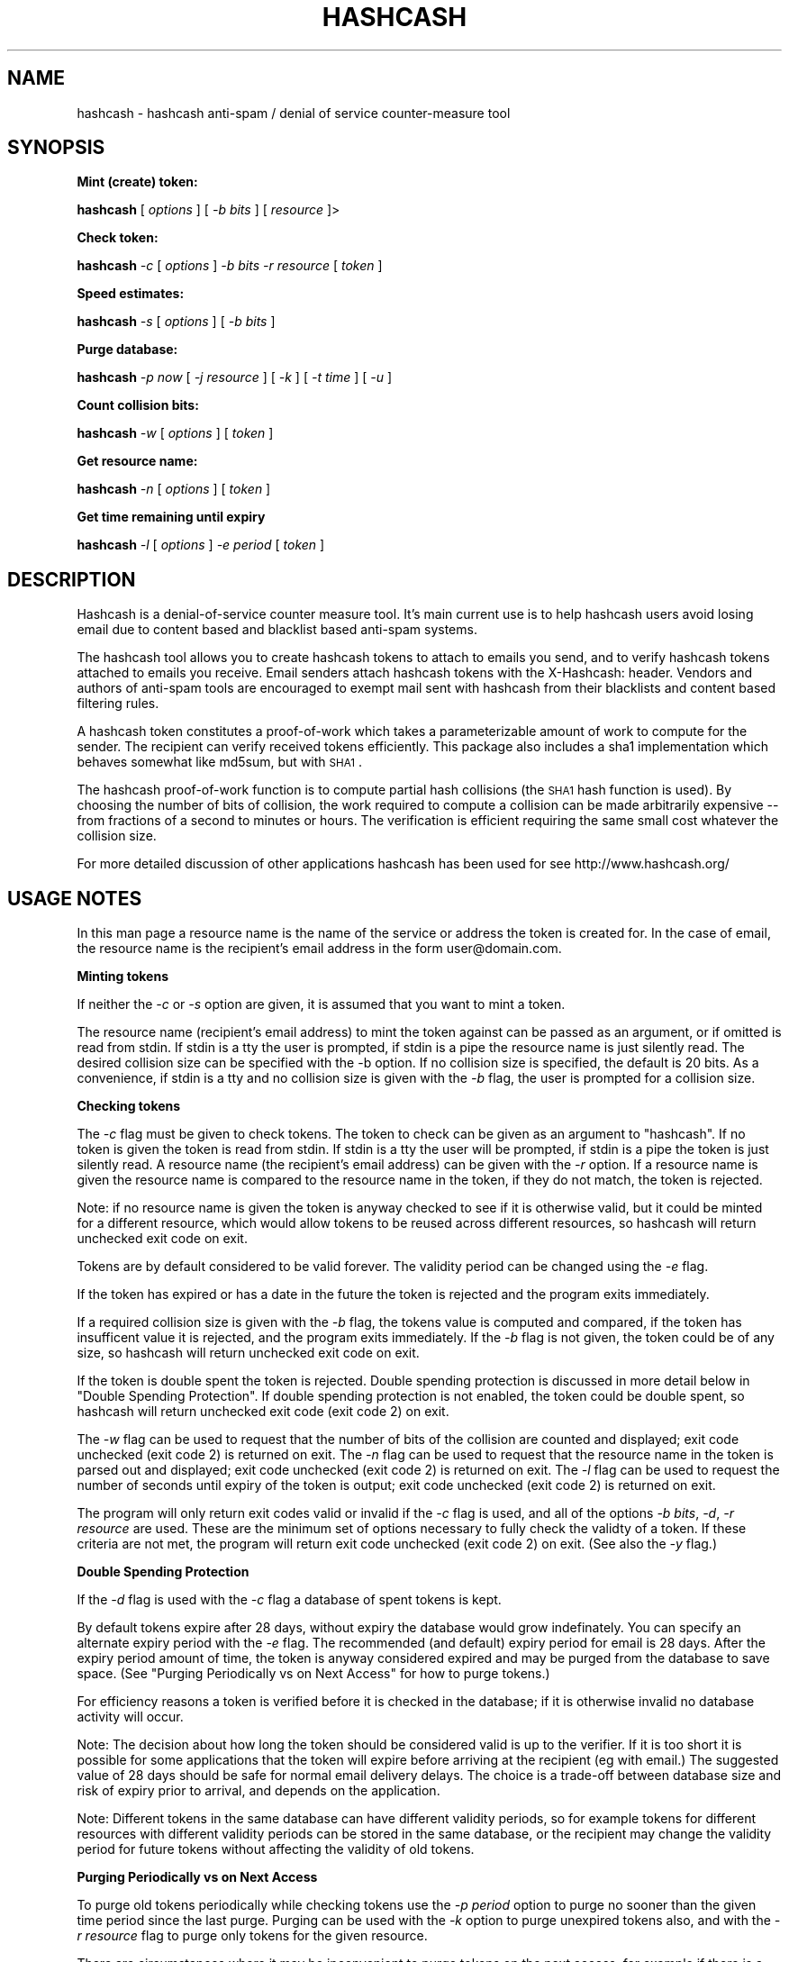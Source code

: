 .\" Automatically generated by Pod::Man v1.37, Pod::Parser v1.14
.\"
.\" Standard preamble:
.\" ========================================================================
.de Sh \" Subsection heading
.br
.if t .Sp
.ne 5
.PP
\fB\\$1\fR
.PP
..
.de Sp \" Vertical space (when we can't use .PP)
.if t .sp .5v
.if n .sp
..
.de Vb \" Begin verbatim text
.ft CW
.nf
.ne \\$1
..
.de Ve \" End verbatim text
.ft R
.fi
..
.\" Set up some character translations and predefined strings.  \*(-- will
.\" give an unbreakable dash, \*(PI will give pi, \*(L" will give a left
.\" double quote, and \*(R" will give a right double quote.  | will give a
.\" real vertical bar.  \*(C+ will give a nicer C++.  Capital omega is used to
.\" do unbreakable dashes and therefore won't be available.  \*(C` and \*(C'
.\" expand to `' in nroff, nothing in troff, for use with C<>.
.tr \(*W-|\(bv\*(Tr
.ds C+ C\v'-.1v'\h'-1p'\s-2+\h'-1p'+\s0\v'.1v'\h'-1p'
.ie n \{\
.    ds -- \(*W-
.    ds PI pi
.    if (\n(.H=4u)&(1m=24u) .ds -- \(*W\h'-12u'\(*W\h'-12u'-\" diablo 10 pitch
.    if (\n(.H=4u)&(1m=20u) .ds -- \(*W\h'-12u'\(*W\h'-8u'-\"  diablo 12 pitch
.    ds L" ""
.    ds R" ""
.    ds C` ""
.    ds C' ""
'br\}
.el\{\
.    ds -- \|\(em\|
.    ds PI \(*p
.    ds L" ``
.    ds R" ''
'br\}
.\"
.\" If the F register is turned on, we'll generate index entries on stderr for
.\" titles (.TH), headers (.SH), subsections (.Sh), items (.Ip), and index
.\" entries marked with X<> in POD.  Of course, you'll have to process the
.\" output yourself in some meaningful fashion.
.if \nF \{\
.    de IX
.    tm Index:\\$1\t\\n%\t"\\$2"
..
.    nr % 0
.    rr F
.\}
.\"
.\" For nroff, turn off justification.  Always turn off hyphenation; it makes
.\" way too many mistakes in technical documents.
.hy 0
.if n .na
.\"
.\" Accent mark definitions (@(#)ms.acc 1.5 88/02/08 SMI; from UCB 4.2).
.\" Fear.  Run.  Save yourself.  No user-serviceable parts.
.    \" fudge factors for nroff and troff
.if n \{\
.    ds #H 0
.    ds #V .8m
.    ds #F .3m
.    ds #[ \f1
.    ds #] \fP
.\}
.if t \{\
.    ds #H ((1u-(\\\\n(.fu%2u))*.13m)
.    ds #V .6m
.    ds #F 0
.    ds #[ \&
.    ds #] \&
.\}
.    \" simple accents for nroff and troff
.if n \{\
.    ds ' \&
.    ds ` \&
.    ds ^ \&
.    ds , \&
.    ds ~ ~
.    ds /
.\}
.if t \{\
.    ds ' \\k:\h'-(\\n(.wu*8/10-\*(#H)'\'\h"|\\n:u"
.    ds ` \\k:\h'-(\\n(.wu*8/10-\*(#H)'\`\h'|\\n:u'
.    ds ^ \\k:\h'-(\\n(.wu*10/11-\*(#H)'^\h'|\\n:u'
.    ds , \\k:\h'-(\\n(.wu*8/10)',\h'|\\n:u'
.    ds ~ \\k:\h'-(\\n(.wu-\*(#H-.1m)'~\h'|\\n:u'
.    ds / \\k:\h'-(\\n(.wu*8/10-\*(#H)'\z\(sl\h'|\\n:u'
.\}
.    \" troff and (daisy-wheel) nroff accents
.ds : \\k:\h'-(\\n(.wu*8/10-\*(#H+.1m+\*(#F)'\v'-\*(#V'\z.\h'.2m+\*(#F'.\h'|\\n:u'\v'\*(#V'
.ds 8 \h'\*(#H'\(*b\h'-\*(#H'
.ds o \\k:\h'-(\\n(.wu+\w'\(de'u-\*(#H)/2u'\v'-.3n'\*(#[\z\(de\v'.3n'\h'|\\n:u'\*(#]
.ds d- \h'\*(#H'\(pd\h'-\w'~'u'\v'-.25m'\f2\(hy\fP\v'.25m'\h'-\*(#H'
.ds D- D\\k:\h'-\w'D'u'\v'-.11m'\z\(hy\v'.11m'\h'|\\n:u'
.ds th \*(#[\v'.3m'\s+1I\s-1\v'-.3m'\h'-(\w'I'u*2/3)'\s-1o\s+1\*(#]
.ds Th \*(#[\s+2I\s-2\h'-\w'I'u*3/5'\v'-.3m'o\v'.3m'\*(#]
.ds ae a\h'-(\w'a'u*4/10)'e
.ds Ae A\h'-(\w'A'u*4/10)'E
.    \" corrections for vroff
.if v .ds ~ \\k:\h'-(\\n(.wu*9/10-\*(#H)'\s-2\u~\d\s+2\h'|\\n:u'
.if v .ds ^ \\k:\h'-(\\n(.wu*10/11-\*(#H)'\v'-.4m'^\v'.4m'\h'|\\n:u'
.    \" for low resolution devices (crt and lpr)
.if \n(.H>23 .if \n(.V>19 \
\{\
.    ds : e
.    ds 8 ss
.    ds o a
.    ds d- d\h'-1'\(ga
.    ds D- D\h'-1'\(hy
.    ds th \o'bp'
.    ds Th \o'LP'
.    ds ae ae
.    ds Ae AE
.\}
.rm #[ #] #H #V #F C
.\" ========================================================================
.\"
.IX Title "HASHCASH 1"
.TH HASHCASH 1 "2004-03-07" "0.30" "hashcash"
.SH "NAME"
hashcash \- hashcash anti\-spam / denial of service counter\-measure tool
.SH "SYNOPSIS"
.IX Header "SYNOPSIS"
.Sh "Mint (create) token:"
.IX Subsection "Mint (create) token:"
\&\fBhashcash\fR [ \fIoptions\fR ] [ \fI\-b bits\fR ] [ \fIresource\fR ]>
.Sh "Check token:"
.IX Subsection "Check token:"
\&\fBhashcash\fR \fI\-c\fR [ \fIoptions\fR ] \fI\-b bits\fR \fI\-r resource\fR [ \fItoken\fR ]
.Sh "Speed estimates:"
.IX Subsection "Speed estimates:"
\&\fBhashcash\fR \fI\-s\fR [ \fIoptions\fR ] [ \fI\-b bits\fR ]
.Sh "Purge database:"
.IX Subsection "Purge database:"
\&\fBhashcash\fR \fI\-p now\fR [ \fI\-j resource\fR ] [ \fI\-k\fR ] [ \fI\-t time\fR ] [ \fI\-u\fR ]
.Sh "Count collision bits:"
.IX Subsection "Count collision bits:"
\&\fBhashcash\fR \fI\-w\fR [ \fIoptions\fR ] [ \fItoken\fR ]
.Sh "Get resource name:"
.IX Subsection "Get resource name:"
\&\fBhashcash\fR \fI\-n\fR [ \fIoptions\fR ] [ \fItoken\fR ]
.Sh "Get time remaining until expiry"
.IX Subsection "Get time remaining until expiry"
\&\fBhashcash\fR \fI\-l\fR [ \fIoptions\fR ] \fI\-e period\fR [ \fItoken\fR ]
.SH "DESCRIPTION"
.IX Header "DESCRIPTION"
Hashcash is a denial-of-service counter measure tool.  It's main
current use is to help hashcash users avoid losing email due to
content based and blacklist based anti-spam systems.
.PP
The hashcash tool allows you to create hashcash tokens to attach to
emails you send, and to verify hashcash tokens attached to emails you
receive.  Email senders attach hashcash tokens with the X\-Hashcash:
header.  Vendors and authors of anti-spam tools are encouraged to
exempt mail sent with hashcash from their blacklists and content based
filtering rules.
.PP
A hashcash token constitutes a proof-of-work which takes a
parameterizable amount of work to compute for the sender.  The
recipient can verify received tokens efficiently. This package also
includes a sha1 implementation which behaves somewhat like md5sum, but
with \s-1SHA1\s0.
.PP
The hashcash proof-of-work function is to compute partial hash
collisions (the \s-1SHA1\s0 hash function is used).  By choosing the number
of bits of collision, the work required to compute a collision can be
made arbitrarily expensive \*(-- from fractions of a second to minutes or
hours.  The verification is efficient requiring the same small cost
whatever the collision size.
.PP
For more detailed discussion of other applications hashcash has been
used for see http://www.hashcash.org/
.SH "USAGE NOTES"
.IX Header "USAGE NOTES"
In this man page a resource name is the name of the service or address
the token is created for.  In the case of email, the resource name is
the recipient's email address in the form user@domain.com.
.Sh "Minting tokens"
.IX Subsection "Minting tokens"
If neither the \fI\-c\fR or \fI\-s\fR option are given, it is assumed that you
want to mint a token.
.PP
The resource name (recipient's email address) to mint the token
against can be passed as an argument, or if omitted is read from
stdin.  If stdin is a tty the user is prompted, if stdin is a pipe the
resource name is just silently read.  The desired collision size can
be specified with the \-b option.  If no collision size is specified,
the default is 20 bits.  As a convenience, if stdin is a tty and no
collision size is given with the \fI\-b\fR flag, the user is prompted for
a collision size.
.Sh "Checking tokens"
.IX Subsection "Checking tokens"
The \fI\-c\fR flag must be given to check tokens.  The token to check can
be given as an argument to \f(CW\*(C`hashcash\*(C'\fR.  If no token is given the
token is read from stdin.  If stdin is a tty the user will be
prompted, if stdin is a pipe the token is just silently read.  A
resource name (the recipient's email address) can be given with the
\&\fI\-r\fR option.  If a resource name is given the resource name is
compared to the resource name in the token, if they do not match, the
token is rejected.
.PP
Note: if no resource name is given the token is anyway checked to see
if it is otherwise valid, but it could be minted for a different
resource, which would allow tokens to be reused across different
resources, so hashcash will return unchecked exit code on exit.
.PP
Tokens are by default considered to be valid forever.  The validity
period can be changed using the \fI\-e\fR flag.
.PP
If the token has expired or has a date in the future the token is
rejected and the program exits immediately.
.PP
If a required collision size is given with the \fI\-b\fR flag, the tokens
value is computed and compared, if the token has insufficent value it
is rejected, and the program exits immediately.  If the \fI\-b\fR flag is
not given, the token could be of any size, so hashcash will return
unchecked exit code on exit.
.PP
If the token is double spent the token is rejected.  Double spending
protection is discussed in more detail below in 
\&\*(L"Double Spending Protection\*(R".  If double spending protection is not
enabled, the token could be double spent, so hashcash will return
unchecked exit code (exit code 2) on exit.
.PP
The \fI\-w\fR flag can be used to request that the number of bits of the
collision are counted and displayed; exit code unchecked (exit code 2)
is returned on exit.  The \fI\-n\fR flag can be used to request that the
resource name in the token is parsed out and displayed; exit code
unchecked (exit code 2) is returned on exit.  The \fI\-l\fR flag can be
used to request the number of seconds until expiry of the token is
output; exit code unchecked (exit code 2) is returned on exit.
.PP
The program will only return exit codes valid or invalid if the \fI\-c\fR
flag is used, and all of the options \fI\-b bits\fR, \fI\-d\fR, \fI\-r resource\fR
are used.  These are the minimum set of options necessary to fully
check the validty of a token.  If these criteria are not met, the
program will return exit code unchecked (exit code 2) on exit.  (See
also the \fI\-y\fR flag.)
.Sh "Double Spending Protection"
.IX Subsection "Double Spending Protection"
If the \fI\-d\fR flag is used with the \fI\-c\fR flag a database of spent
tokens is kept.  
.PP
By default tokens expire after 28 days, without expiry the database
would grow indefinately.  You can specify an alternate expiry period
with the \fI\-e\fR flag.  The recommended (and default) expiry period for
email is 28 days.  After the expiry period amount of time, the token
is anyway considered expired and may be purged from the database to
save space.  (See \*(L"Purging Periodically vs on Next Access\*(R" for how to
purge tokens.)
.PP
For efficiency reasons a token is verified before it is checked in the
database; if it is otherwise invalid no database activity will occur.
.PP
Note: The decision about how long the token should be considered valid
is up to the verifier.  If it is too short it is possible for some
applications that the token will expire before arriving at the
recipient (eg with email.)  The suggested value of 28 days should be
safe for normal email delivery delays.  The choice is a trade-off
between database size and risk of expiry prior to arrival, and depends
on the application.
.PP
Note: Different tokens in the same database can have different
validity periods, so for example tokens for different resources with
different validity periods can be stored in the same database, or the
recipient may change the validity period for future tokens without
affecting the validity of old tokens.
.Sh "Purging Periodically vs on Next Access"
.IX Subsection "Purging Periodically vs on Next Access"
To purge old tokens periodically while checking tokens use the \fI\-p
period\fR option to purge no sooner than the given time period since the
last purge.  Purging can be used with the \fI\-k\fR option to purge
unexpired tokens also, and with the \fI\-r resource\fR flag to purge only
tokens for the given resource.
.PP
There are circumstances where it may be inconvenient to purge tokens
on the next access, for example if there is a large double spend
database which takes some time to purge, and the response time of the
hashcash checker is important.  To avoid this problem, purging can be
done separately using just the \fI\-p now\fR option to request just the
purge operation.  On unix for example you could call \f(CW\*(C`hashcash \-p
now\*(C'\fR in a cron job once per day, or on demand when disk was running
low.
.Sh "Speed Estimates"
.IX Subsection "Speed Estimates"
The \fI\-s\fR flag requests measurement of how many collisions can be
tested per second.  No token is minted, or verified.
.PP
If the \fI\-b\fR flag is used with this option, instead an estimate of how
many seconds it would take to mint a token of the given size in bits
is computed.
.Sh "Notes"
.IX Subsection "Notes"
All informational output is printed on stderr.  Minted tokens, and
results of token verification and timing are printed on stdout.  The
quiet flag \fI\-q\fR suppresses all informational output.  The \fI\-v\fR flag
requests more informational output.  The requested output, which is
the only information that is output in quiet mode (when \fI\-q\fR is
specified) is printed on standard output.  If stdout is a pipe, or
when quiet mode is in effect the output is printed without description
(ie just bits, just seconds, just resource).
.SH "OPTIONS"
.IX Header "OPTIONS"
.IP "\fI\-c\fR" 4
.IX Item "-c"
Check the token given as an argument or on stdin for validity.
.IP "\fI\-m\fR" 4
.IX Item "-m"
Mint a token.  If none of \fI\-c\fR, \fI\-p\fR, \fI\-s\fR, \fI\-l\fR, \fI\-n\fR, \fI\-w\fR are
given it is anyway assumed that the user wishes to mint a token.
.IP "\fI\-b bits\fR" 4
.IX Item "-b bits"
When minting a token, request a collision of this many bits.  When
verifying a token require that it have a collision of at minimum this
many bits, otherwise reject it.
.IP "\fI\-r resource\fR" 4
.IX Item "-r resource"
When minting tokens, the resource name (recipient's email address) to
mint the token against can be given either with \fI\-r resource\fR or as
an argument to \f(CW\*(C`hashcash\*(C'\fR.
.Sp
When checking tokens, the resource name (your own email address) can
be given with the \fI\-r\fR option.  If the resource name is given it is
checked against the resource name in the token, and if they do not
match the token is rejected.  Note if the resource name is not given,
tokens for other resources would be accepted, and therefore hashcash
returns exit code unchecked (exit code 2) on exit.
.IP "\fI\-e time\fR" 4
.IX Item "-e time"
Expiry period for spent tokens.  While checking tokens (using the \fI\-c\fR
flag), if the token was minted more than the specified amount of time ago,
it is considered expired.  If this option is not used, by default tokens
expire after 28 days.  The expiry period is given in seconds by default (an
argument of 0 means forever).  A single character suffix can be used to
specify alternate units (m = minutes, h = hours, d = days, M = months, y = Y
= years, and s = seconds).
.Sp
If used with the \fI\-d\fR option, the spent token and it's expiry period
is recorded in the database.  See the \fI\-p\fR option for description of
how to purge tokens from the database.
.Sp
The following \fI\-e\fR usage to give an implicit time resolution while minting
is deprecated, use explicit \fI\-z\fR option instead.  (\fI\-z\fR overrides \fI\-e\fR if
both are given.  \fI\-e\fR still works for backwards compatibility.  If neither
are given the default is 6 chars (time format: \s-1YYMMDD\s0)).
.Sp
While minting tokens, the \fI\-e\fR flag can have an effect on the
resolution of time created in the token.  Without the \fI\-e\fR option,
the default resolution is days (time format: \s-1YYMMDD\s0).  Alternate
formats based on range of expiry period are as follows:
.RS 4
.IP "* period >= 2 years then time format \s-1YY\s0 is used rounded down to the nearest year start;" 8
.IX Item "period >= 2 years then time format YY is used rounded down to the nearest year start;"
.PD 0
.IP "* 2 years < period <= 2 months then time format \s-1YYMM\s0 is used rounded down to the nearest month start;" 8
.IX Item "2 years < period <= 2 months then time format YYMM is used rounded down to the nearest month start;"
.IP "* 2 months < period <= 2 days then time format \s-1YYMMDD\s0 is used rounded down to the begining of the nearest day;" 8
.IX Item "2 months < period <= 2 days then time format YYMMDD is used rounded down to the begining of the nearest day;"
.IP "* 2 days < period <= 2 hours then time format YYMMDDhh is used rounded down to the begining of the nearest hour;" 8
.IX Item "2 days < period <= 2 hours then time format YYMMDDhh is used rounded down to the begining of the nearest hour;"
.IP "* 2 hours < period <= 2 minutes then time format YYMMDDhhmm is used rounded down to the begining of the nearest minute;" 8
.IX Item "2 hours < period <= 2 minutes then time format YYMMDDhhmm is used rounded down to the begining of the nearest minute;"
.IP "* period < 2 minutes then time format YYMMDDhhmmss is used in seconds." 8
.IX Item "period < 2 minutes then time format YYMMDDhhmmss is used in seconds."
.RE
.RS 4
.PD
.Sp
Note the rounding down is based on \s-1UTC\s0 time, not local time.  This can
lead to initially suprising results when rounding down to eg days in
time zones other than \s-1GMT\s0 (\s-1UTC\s0 = \s-1GMT\s0).  It may be clearer to
understand if you use the \fI\-u\fR option.
.RE
.IP "\fI\-z width\fR" 4
.IX Item "-z width"
The \fI\-z\fR option is for use during minting and deprecates the \fI\-e\fR option
given in combination with \fI\-m\fR to specify an implicit time field width. 
Valid widths are 2,4,6,8,10 or 12 chars corresponding respectively to: \s-1YY\s0,
\&\s-1YYMM\s0, \s-1YYMMDD\s0, YYMMDDhh, YYMMDDhhmm, and YYMMDDhhmmss rounded down to the
nearest year, month, day, hour, minute respectively.
.Sp
Note the rounding down is based on \s-1UTC\s0 time, not local time.  This can
lead to initially suprising results when rounding down to eg days in
time zones other than \s-1GMT\s0 (\s-1UTC\s0 = \s-1GMT\s0).  It may be clearer to
understand if you use the \fI\-u\fR option.
.IP "\fI\-g period\fR" 4
.IX Item "-g period"
The \fI\-g\fR option is for use when checking hashcash stamps with the
\&\fI\-c\fR option and specifies a grace period for clock skew, ie if a
hashcash stamp arrives with a date in the future or in the past it
will not be rejected as having a futuristic date (or as being expired)
unless it is more futuristic (or has been expired for longer) than
this period.  The default is 2 days, which means as long as the
sending system's clock is no more than 2 days ahead (or 2 days behind)
of the receiving system's clock, the hashcash stamp will still be
accepted.
.Sp
The default units for grace period are seconds.  A single character
suffix can be used to specify alternate units (m = minutes, h = hours,
d = days, M = months, y = Y = years, and s = seconds).
.IP "\fI\-d\fR" 4
.IX Item "-d"
Store tokens in a double spend database.  If token has been seen
before it will be rejected even if it is otherwise valid.  The default
database file is \fIdatabase.db\fR in the current directory.
.IP "\fI\-f dbname\fR" 4
.IX Item "-f dbname"
Use \fIdbname\fR instead of default filename for double spend database.  
.IP "\fI\-p period\fR" 4
.IX Item "-p period"
Purges the database of expired tokens if the given time period has
passed since the last time it was purged.  As a convenience \fI\-p now\fR
is equivalent to \fI\-p 0\fR both of which mean purge now, regardless of
when the database was last purged.  
.Sp
If used in combination with \fI\-j resource\fR only the tokens minted for
the given resource are purged.
.Sp
If used in combination with \fI\-k\fR all tokens even un-expired tokens
are purged.  Can be used in combination with \fI\-t time\fR to expire as
if the current time were the given time.
.IP "\fI\-k\fR" 4
.IX Item "-k"
Use with option \fI\-p\fR to request all tokens are purged rather than
just expired ones.
.IP "\fI\-j resource\fR" 4
.IX Item "-j resource"
Use with option \fI\-p\fR to request that just tokens matching the given
resource name are to be purged, rather than the default which is to
purge all expired tokens.  If the resource name is the empty string,
all tokens are matched (this is equivalent to omitting the \fI\-j\fR
option).
.IP "\fI\-s\fR" 4
.IX Item "-s"
Print timing information only, and don't proceed to create a token.
If combined with \fI\-b\fR flag print estimate of how long the requested
collision size would take to compute, if \fI\-s\fR given by itself, just
prints speed of the collision finder.
.IP "\fI\-h\fR" 4
.IX Item "-h"
Print short usage information.
.IP "\fI\-v\fR" 4
.IX Item "-v"
Print more verbose informational output about the token minting or
verification.  (If \-v is the only argument, prints the tool version
number.)
.IP "\fI\-q\fR" 4
.IX Item "-q"
Batch mode.  Prints no information other than output.  This option
overrides the \fI\-v\fR option.
.IP "\fI\-X\fR" 4
.IX Item "-X"
When minting, prints the hashcash email X\-header 'X\-Hashcash: ' before
the token.  Without this option just the bare token is printed.  
.Sp
When checking, if no token is given as an argument, scans stdin for a
line starting with the string 'X\-Hashcash:', and uses the rest of the
matching line as the token.  Only the lines up to and ending at the
first blank line are scanned.  A blank line is the separator used to
separate the headers from the body of a mail message or \s-1USENET\s0
article.  This is meant to make it convenient to pipe a mail message
or \s-1USENET\s0 article to hashcash on stdin.
.IP "\fI\-x string\fR" 4
.IX Item "-x string"
Similar effect to \fI\-X\fR for minting and checking except you get to
choose your own header string.  For example \fI\-x 'X\-Hashcash: '\fR has
the same effect as \fI\-X\fR.
.IP "\fI\-i\fR" 4
.IX Item "-i"
When checking and using the \fI\-X\fR or \fI\-x\fR flag, ignore the blank line
boundary between headers and body of the message, and check for
collision in the body too if one is not found in the headers.
.IP "\fI\-t time\fR" 4
.IX Item "-t time"
Pretend the current time is the time given for purposes of minting
tokens, verifying tokens and purging old tokens from the database.
Time is given in a format based on \s-1UTCTIME\s0 format
YYMMDD[hh[mm[ss]]].
.Sp
Time is expressed in local time by default.  Use with \fI\-u\fR flag to
give time in \s-1UTC\s0 (\s-1GMT\s0).
.Sp
You can also give time relative to the current time by prefixing the
argument with + or \-.  The default units for relative time are
seconds.  A single character suffix can be used to specify alternate
units (m = minutes, h = hours, d = days, M = months, y = Y = years,
and s = seconds).
.Sp
Note: when time is expressed in local time, if there is daylight
savings in your timezone, there are one or two ambiguous hours per
year at the time of change from daylight savings time to normal time.
.IP "\fI\-u\fR" 4
.IX Item "-u"
Input and output absolute times in \s-1UTC\s0 (\s-1GMT\s0) instead of local time.
.IP "\fI\-a period\fR" 4
.IX Item "-a period"
Add (or subtract if number is negative) a random value from the
current time before minting the token.  This hides the time the token
was created, which may be useful for anonymous users.  Note adding
(rather than subtracting) a random time may be risky if the token
takes less than the added time to arrive as the recipient will reject
tokens with time stamps in the future.
.IP "\fI\-n\fR" 4
.IX Item "-n"
Print resource name parsed from token being verified.  Returns exit
code unchecked on exit.
.IP "\fI\-l\fR" 4
.IX Item "-l"
Print number of seconds left before token expires.  Returns exit code
unchecked on exit.
.Sp
Note: the calculation includes the grace period, so can be up to 2
times grace period longer than you might otherwise expect (clock fast
but system has to presume it could be slow).  If you want to exclude
the grace period add \fI\-g0\fR to set grace period to 0 for the
calculation.
.IP "\fI\-w\fR" 4
.IX Item "-w"
Print number of bits of collision of token.  Returns exit code
unchecked on exit.
.IP "\fI\-y\fR" 4
.IX Item "-y"
Returns success if the token is valid even if it is not fully checked.
Use with \fI\-c\fR where not all of \fI\-b\fR, \fI\-d\fR, \fI\-r\fR are specified to
get success exit code on valid but partially checked token.  Similarly
can use with \fI\-n\fR, \fI\-l\fR, \fI\-w\fR with same effect.
.SH "EXAMPLES"
.IX Header "EXAMPLES"
.Sh "Creating tokens"
.IX Subsection "Creating tokens"
.ie n .IP """hashcash \-s""" 4
.el .IP "\f(CWhashcash \-s\fR" 4
.IX Item "hashcash -s"
Print timing information about how many collisions the machine can try
per second.
.ie n .IP """hashcash \-s \-b 32""" 4
.el .IP "\f(CWhashcash \-s \-b 32\fR" 4
.IX Item "hashcash -s -b 32"
Print how long it would take the machine to compute a 32 bit collision
(but don't actually compute a collision).
.ie n .IP """hashcash""" 4
.el .IP "\f(CWhashcash\fR" 4
.IX Item "hashcash"
Mint a token.  Will prompt for resource name and desired value (number
of collision bits).
.ie n .IP """hashcash foo""" 4
.el .IP "\f(CWhashcash foo\fR" 4
.IX Item "hashcash foo"
Compute collision on resource foo.  Will prompt desired value (number
of collision bits).
.ie n .IP """hashcash foo \-b 10""" 4
.el .IP "\f(CWhashcash foo \-b 10\fR" 4
.IX Item "hashcash foo -b 10"
Compute 10 bit collision on resource foo.
.ie n .IP """hashcash \-a \-3d""" 4
.el .IP "\f(CWhashcash \-a \-3d\fR" 4
.IX Item "hashcash -a -3d"
Subtract a random time of between 0 days and 3 days to to the token's
creation time.  This is the same fuzz factor used by mixmaster to
reduce risk of timing\-correlations.
.Sh "Examining Tokens"
.IX Subsection "Examining Tokens"
.ie n .IP """hashcash \-w 0:020814:foo:4333957e84db47f6""" 4
.el .IP "\f(CWhashcash \-w 0:020814:foo:4333957e84db47f6\fR" 4
.IX Item "hashcash -w 0:020814:foo:4333957e84db47f6"
Report the value of the token (how many bits of collision) there are.
The example is a 33 bit collision, which would take on average 13
hours to create on a 400 Mhz Pentium\-II.
.ie n .IP """hashcash \-q \-b 10 foo | hashcash \-w""" 4
.el .IP "\f(CWhashcash \-q \-b 10 foo | hashcash \-w\fR" 4
.IX Item "hashcash -q -b 10 foo | hashcash -w"
Create a token in batch mode, pass to hashcash on stdin to verify,
have it print how many bits there were.  Note: half of the time you
get a token 1 bit larger; similarly with decreasing probability you
can get even larger tokens.
.ie n .IP """hashcash \-n 0:020814:foo:21c8cf3099cbf467""" 4
.el .IP "\f(CWhashcash \-n 0:020814:foo:21c8cf3099cbf467\fR" 4
.IX Item "hashcash -n 0:020814:foo:21c8cf3099cbf467"
Report the resource name from the token.  The resource name in the
example is foo.
.ie n .IP """hashcash \-l \-e 30y 0:020814:foo:21c8cf3099cbf467""" 4
.el .IP "\f(CWhashcash \-l \-e 30y 0:020814:foo:21c8cf3099cbf467\fR" 4
.IX Item "hashcash -l -e 30y 0:020814:foo:21c8cf3099cbf467"
Report how long until the token expires if it expires in 30 years from
it's creation date.  (Note dates too far into the future run into the
2038 end of Epoch, which is the unix time analog of the y2k bug).
.Sh "Verifying Tokens"
.IX Subsection "Verifying Tokens"
.ie n .IP """hashcash \-c 0:020814:foo:21c8cf3099cbf467""" 4
.el .IP "\f(CWhashcash \-c 0:020814:foo:21c8cf3099cbf467\fR" 4
.IX Item "hashcash -c 0:020814:foo:21c8cf3099cbf467"
Check if the token is valid.  Note as we are not checking the token in
a double spend database, and did not specify a resource name or
required number of bits of collision and hashcash will consider the
token not fully checked, and it will report it as valid but not fully
unchecked, or as invalid if there is any problem with the token.
.ie n .IP """hashcash \-c \-b24 0:020814:foo:21c8cf3099cbf467""" 4
.el .IP "\f(CWhashcash \-c \-b24 0:020814:foo:21c8cf3099cbf467\fR" 4
.IX Item "hashcash -c -b24 0:020814:foo:21c8cf3099cbf467"
Check that the value of the token is greater or equal to 24 bits.
This example has 24 bit value.  If you increase the requested number
of bits or replace the token with one with less than 24 bit collision
the token will be rejected.
.ie n .IP """hashcash \-c \-b24 \-r foo 0:020814:foo:21c8cf3099cbf467""" 4
.el .IP "\f(CWhashcash \-c \-b24 \-r foo 0:020814:foo:21c8cf3099cbf467\fR" 4
.IX Item "hashcash -c -b24 -r foo 0:020814:foo:21c8cf3099cbf467"
As above check if the token has sufficient value, but in addition
check that the resource name given matches the resource name in the
token.
.Sh "Double Spending Prevention"
.IX Subsection "Double Spending Prevention"
The examples given in \*(L"Verifying Tokens\*(R" can be modified to keep a
double spend database so that the same token will not be accepted
twice.  Note a token will only be checked in and added to the database
if it is otherwise valid and fully checked (a required number of bits
of collision has been specified and a resource has been specified).
.ie n .IP """hashcash \-cd \-b 10 \-r foo 0:020814:foo:21c8cf3099cbf467""" 4
.el .IP "\f(CWhashcash \-cd \-b 10 \-r foo 0:020814:foo:21c8cf3099cbf467\fR" 4
.IX Item "hashcash -cd -b 10 -r foo 0:020814:foo:21c8cf3099cbf467"
Check the token and add to double spent database if it's valid (has
correct resource name and sufficient value).
.ie n .IP """hashcash \-cd \-b 10 \-r foo 0:020814:foo:21c8cf3099cbf467""" 4
.el .IP "\f(CWhashcash \-cd \-b 10 \-r foo 0:020814:foo:21c8cf3099cbf467\fR" 4
.IX Item "hashcash -cd -b 10 -r foo 0:020814:foo:21c8cf3099cbf467"
Try to double spend the token.  It will be rejected as double spent.
.Sh "Token Expiry"
.IX Subsection "Token Expiry"
To prevent the double spend database growing indefinately, the
recipient can request that tokens be no older than a specified period.
After expiry old tokens can dropped from the double spend database as
they will no longer be needed \*(-- expired tokens can be rejected based
purely on their old date, so the space taken by expired tokens in the
double spend database can be saved without risk of accepting an
expired though otherwise valid token.
.PP
The first field of the token is the \s-1UTC\s0 time since 1st January 1970.
The default time format is \s-1YYMMDD\s0, time rounded down to the nearest
day.  The default validity period is 28 days.
.PP
You can provide an alternative validity period with the \fI\-e\fR option.
.ie n .IP """hashcash \-cd \-b 10 \-e 2d \-r foo 0:020811:foo:21dd87d4c9f5aae1""" 4
.el .IP "\f(CWhashcash \-cd \-b 10 \-e 2d \-r foo 0:020811:foo:21dd87d4c9f5aae1\fR" 4
.IX Item "hashcash -cd -b 10 -e 2d -r foo 0:020811:foo:21dd87d4c9f5aae1"
Try verifying an old token, the above token was created 11 Aug 2002.
.Sp
We gave option \fI\-e 2d\fR so the tokens expiry date is 2 days after
creation, which is now in the past.
.Sp
Note: if the creation time is expressed in the token in days, the
precise creation date is the begining of the specified day in \s-1UTC\s0 time
(similarly for alternate units the creation time is rounded down to
the begining of the unit it is expressed in).  For units in days, for
example, this may mean depending on your time zone that the token
appears to be considered invalid in under the specified expiry period
in days relative to your relative view of what day it is, as the
calculation is based on current time in \s-1UTC\s0, and the creation time of
the token is expressed in \s-1UTC\s0 time.
.ie n .IP """hashcash \-cd \-b 10 \-r foo 0:020811:foo:21dd87d4c9f5aae1""" 4
.el .IP "\f(CWhashcash \-cd \-b 10 \-r foo 0:020811:foo:21dd87d4c9f5aae1\fR" 4
.IX Item "hashcash -cd -b 10 -r foo 0:020811:foo:21dd87d4c9f5aae1"
Test whether the token is otherwise valid, apart from having expired.
Omitting the \fI\-e\fR tells hashcash that the token will never expire.
An expiry period of forever can also be given explitly like this: \fI\-e
0\fR, where an expiry period of 0 means forever.
.Sh "Purging old tokens"
.IX Subsection "Purging old tokens"
If the \fI\-c\fR, \fI\-d\fR options are used together, each time a token is
checked, if it is valid and all of the mandatory aspects of the token
are verified (collision bits check, resource name check) then the
token and it's expiry period is written to the database file.  The
default expiry period if an expiry period is not given explicitly with
the \fI\-e\fR option is forever (ie tokens do not expire).
.PP
First mint and then add a token:
.ie n .IP """hashcash \-b 10 foo \-e 1m > token""" 4
.el .IP "\f(CWhashcash \-b 10 foo \-e 1m > token\fR" 4
.IX Item "hashcash -b 10 foo -e 1m > token"
Note: we specified an expiry on minting in this example, to ensure
that the token creation time is given in high enough resolution in the
token that the token will not be considered expired at time of
creation.  (Recall the default resolution is in days, a token created
with a creation time rounded down to the beginging of the day is
unlikely to be considered valid 1 minute later unless you mint it at
midnight \s-1UTC\s0 time.)
.ie n .IP """hashcash \-cd \-e 1m \-b 10 \-r foo < token""" 4
.el .IP "\f(CWhashcash \-cd \-e 1m \-b 10 \-r foo < token\fR" 4
.IX Item "hashcash -cd -e 1m -b 10 -r foo < token"
The token expires in 1 minute.  Wait 1 minute and then explicitly
request that expired tokens be purged:
.ie n .IP """hashcash \-p now""" 4
.el .IP "\f(CWhashcash \-p now\fR" 4
.IX Item "hashcash -p now"
Then try resubmitting the same token:
.ie n .IP """hashcash \-cd \-e 1m \-b 10 \-r foo < token""" 4
.el .IP "\f(CWhashcash \-cd \-e 1m \-b 10 \-r foo < token\fR" 4
.IX Item "hashcash -cd -e 1m -b 10 -r foo < token"
and the token will be rejected anyway as it has expired, illustrating
why it was not necessary to keep this token in the database.
.Sp
With the default database (the sdb format) the database contents are
human readable, so you can view their contents by cating them to the
terminal:
.ie n .IP """cat hashcash.db""" 4
.el .IP "\f(CWcat hashcash.db\fR" 4
.IX Item "cat hashcash.db"
to see that the token really is added and then after puring
subsequently purged due to expiry.
.Sh "Purging old tokens on Demand"
.IX Subsection "Purging old tokens on Demand"
As a convenience you can purge at the same time as checking tokens by
using the \fI\-p\fR option with the \fI\-c\fR option.
.ie n .IP """hashcash \-b 10 foo > token""\fR =item \f(CW""hashcash \-cd \-p now \-e 1 \-b 10 \-r foo < token""" 4
.el .IP "\f(CWhashcash \-b 10 foo > token\fR =item \f(CWhashcash \-cd \-p now \-e 1 \-b 10 \-r foo < token\fR" 4
.IX Item "hashcash -b 10 foo > token =item hashcash -cd -p now -e 1 -b 10 -r foo < token"
It may be inefficient to purge tokens on every use as the entire
database has to be scanned for expired tokens.  By giving a time
period to the \fI\-p\fR option, you can tell \f(CW\*(C`hashcash\*(C'\fR to purge no more
frequently than that time period since the previous purge.
.Sp
For example:
.ie n .IP """hashcash \-cd \-p 1d \-e 1 \-b 10 \-r foo < token""" 4
.el .IP "\f(CWhashcash \-cd \-p 1d \-e 1 \-b 10 \-r foo < token\fR" 4
.IX Item "hashcash -cd -p 1d -e 1 -b 10 -r foo < token"
tells \f(CW\*(C`hashcash\*(C'\fR to purge any expired tokens no more than once per
day.
.ie n .IP """hashcash \-p 1M \-j foo""" 4
.el .IP "\f(CWhashcash \-p 1M \-j foo\fR" 4
.IX Item "hashcash -p 1M -j foo"
tells \f(CW\*(C`hashcash\*(C'\fR to purge only expired tokens matching resource foo
once per month.
.ie n .IP """hashcash \-p now \-k""" 4
.el .IP "\f(CWhashcash \-p now \-k\fR" 4
.IX Item "hashcash -p now -k"
tells \f(CW\*(C`hashcash\*(C'\fR to purge all tokens (expired and unexpired) now.
.SH "token format"
.IX Header "token format"
.IP "\fIver\fR:\fIdate\fR:\fIresource\fR:\fIcollision\fR" 4
.IX Item "ver:date:resource:collision"
.PP
where 
.IP "\fIver\fR = 0, this version of hashcash only supports version 0" 4
.IX Item "ver = 0, this version of hashcash only supports version 0"
.PD 0
.IP "\fIdate\fR = YYMMDD[hh[mm[ss]]]" 4
.IX Item "date = YYMMDD[hh[mm[ss]]]"
.IP "\fIresource\fR = resource string (eg \s-1IP\s0 address, email address)" 4
.IX Item "resource = resource string (eg IP address, email address)"
.IP "\fIcollision\fR = printable string of random alpha-numeric chars" 4
.IX Item "collision = printable string of random alpha-numeric chars"
.PD
.SH "FILES"
.IX Header "FILES"
.IP "\fIhashcash.db\fR" 4
.IX Item "hashcash.db"
default double spend database
.IP "\fIhashcash.dbt\fR" 4
.IX Item "hashcash.dbt"
default temporary double spend database used when purging tokens.
.SH "EXIT STATUS"
.IX Header "EXIT STATUS"
\&\f(CW\*(C`hashcash\*(C'\fR returns success (exit code 0) after successfully minting a
token, after fully checking a token and finding it valid, and after a
timing test.
.PP
If when checking a token it is found to be invalid (due to being
malformed, being expired, having insufficient value, having a date in
the future, or being double spent), \f(CW\*(C`hashcash\*(C'\fR returns failure (exit
code 1).
.PP
If insufficient options are given to fully check a token, or if using
the \fI\-n\fR, \fI\-l\fR, or \fI\-w\fR options, if the token is otherwise valid
return unchecked (exit code 2).  If the \fI\-y\fR flag is given and
hashcash would normally return unchecked, exit code success is
returned instead.
.PP
If any exception occurs (file read failure for database checking or
corrupted database contents) an exit status of 3 is returned.
.SH "AUTHOR"
.IX Header "AUTHOR"
Written by Adam Back <adam@cypherspace.org>
.SH "SEE ALSO"
.IX Header "SEE ALSO"
\&\fIsha1\-hashcash\fR\|(1), \fIsha1\fR\|(1), \fIsha1sum\fR\|(1), http://www.hashcash.org/
